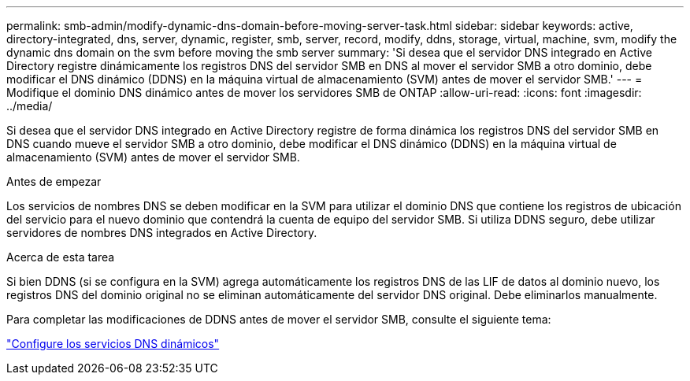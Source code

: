 ---
permalink: smb-admin/modify-dynamic-dns-domain-before-moving-server-task.html 
sidebar: sidebar 
keywords: active, directory-integrated, dns, server, dynamic, register, smb, server, record, modify, ddns, storage, virtual, machine, svm, modify the dynamic dns domain on the svm before moving the smb server 
summary: 'Si desea que el servidor DNS integrado en Active Directory registre dinámicamente los registros DNS del servidor SMB en DNS al mover el servidor SMB a otro dominio, debe modificar el DNS dinámico (DDNS) en la máquina virtual de almacenamiento (SVM) antes de mover el servidor SMB.' 
---
= Modifique el dominio DNS dinámico antes de mover los servidores SMB de ONTAP
:allow-uri-read: 
:icons: font
:imagesdir: ../media/


[role="lead"]
Si desea que el servidor DNS integrado en Active Directory registre de forma dinámica los registros DNS del servidor SMB en DNS cuando mueve el servidor SMB a otro dominio, debe modificar el DNS dinámico (DDNS) en la máquina virtual de almacenamiento (SVM) antes de mover el servidor SMB.

.Antes de empezar
Los servicios de nombres DNS se deben modificar en la SVM para utilizar el dominio DNS que contiene los registros de ubicación del servicio para el nuevo dominio que contendrá la cuenta de equipo del servidor SMB. Si utiliza DDNS seguro, debe utilizar servidores de nombres DNS integrados en Active Directory.

.Acerca de esta tarea
Si bien DDNS (si se configura en la SVM) agrega automáticamente los registros DNS de las LIF de datos al dominio nuevo, los registros DNS del dominio original no se eliminan automáticamente del servidor DNS original. Debe eliminarlos manualmente.

Para completar las modificaciones de DDNS antes de mover el servidor SMB, consulte el siguiente tema:

link:../networking/configure_dynamic_dns_services.html["Configure los servicios DNS dinámicos"]
